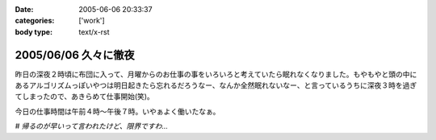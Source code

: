 :date: 2005-06-06 20:33:37
:categories: ['work']
:body type: text/x-rst

=====================
2005/06/06 久々に徹夜
=====================

昨日の深夜２時頃に布団に入って、月曜からのお仕事の事をいろいろと考えていたら眠れなくなりました。もやもやと頭の中にあるアルゴリズムっぽいやつは明日起きたら忘れるだろうなー、なんか全然眠れないなー、と言っているうちに深夜３時を過ぎてしまったので、あきらめて仕事開始(笑)。

今日の仕事時間は午前４時～午後７時。いやぁよく働いたなぁ。

*# 帰るのが早いって言われたけど、限界ですわ...*


.. :extend type: text/plain
.. :extend:
